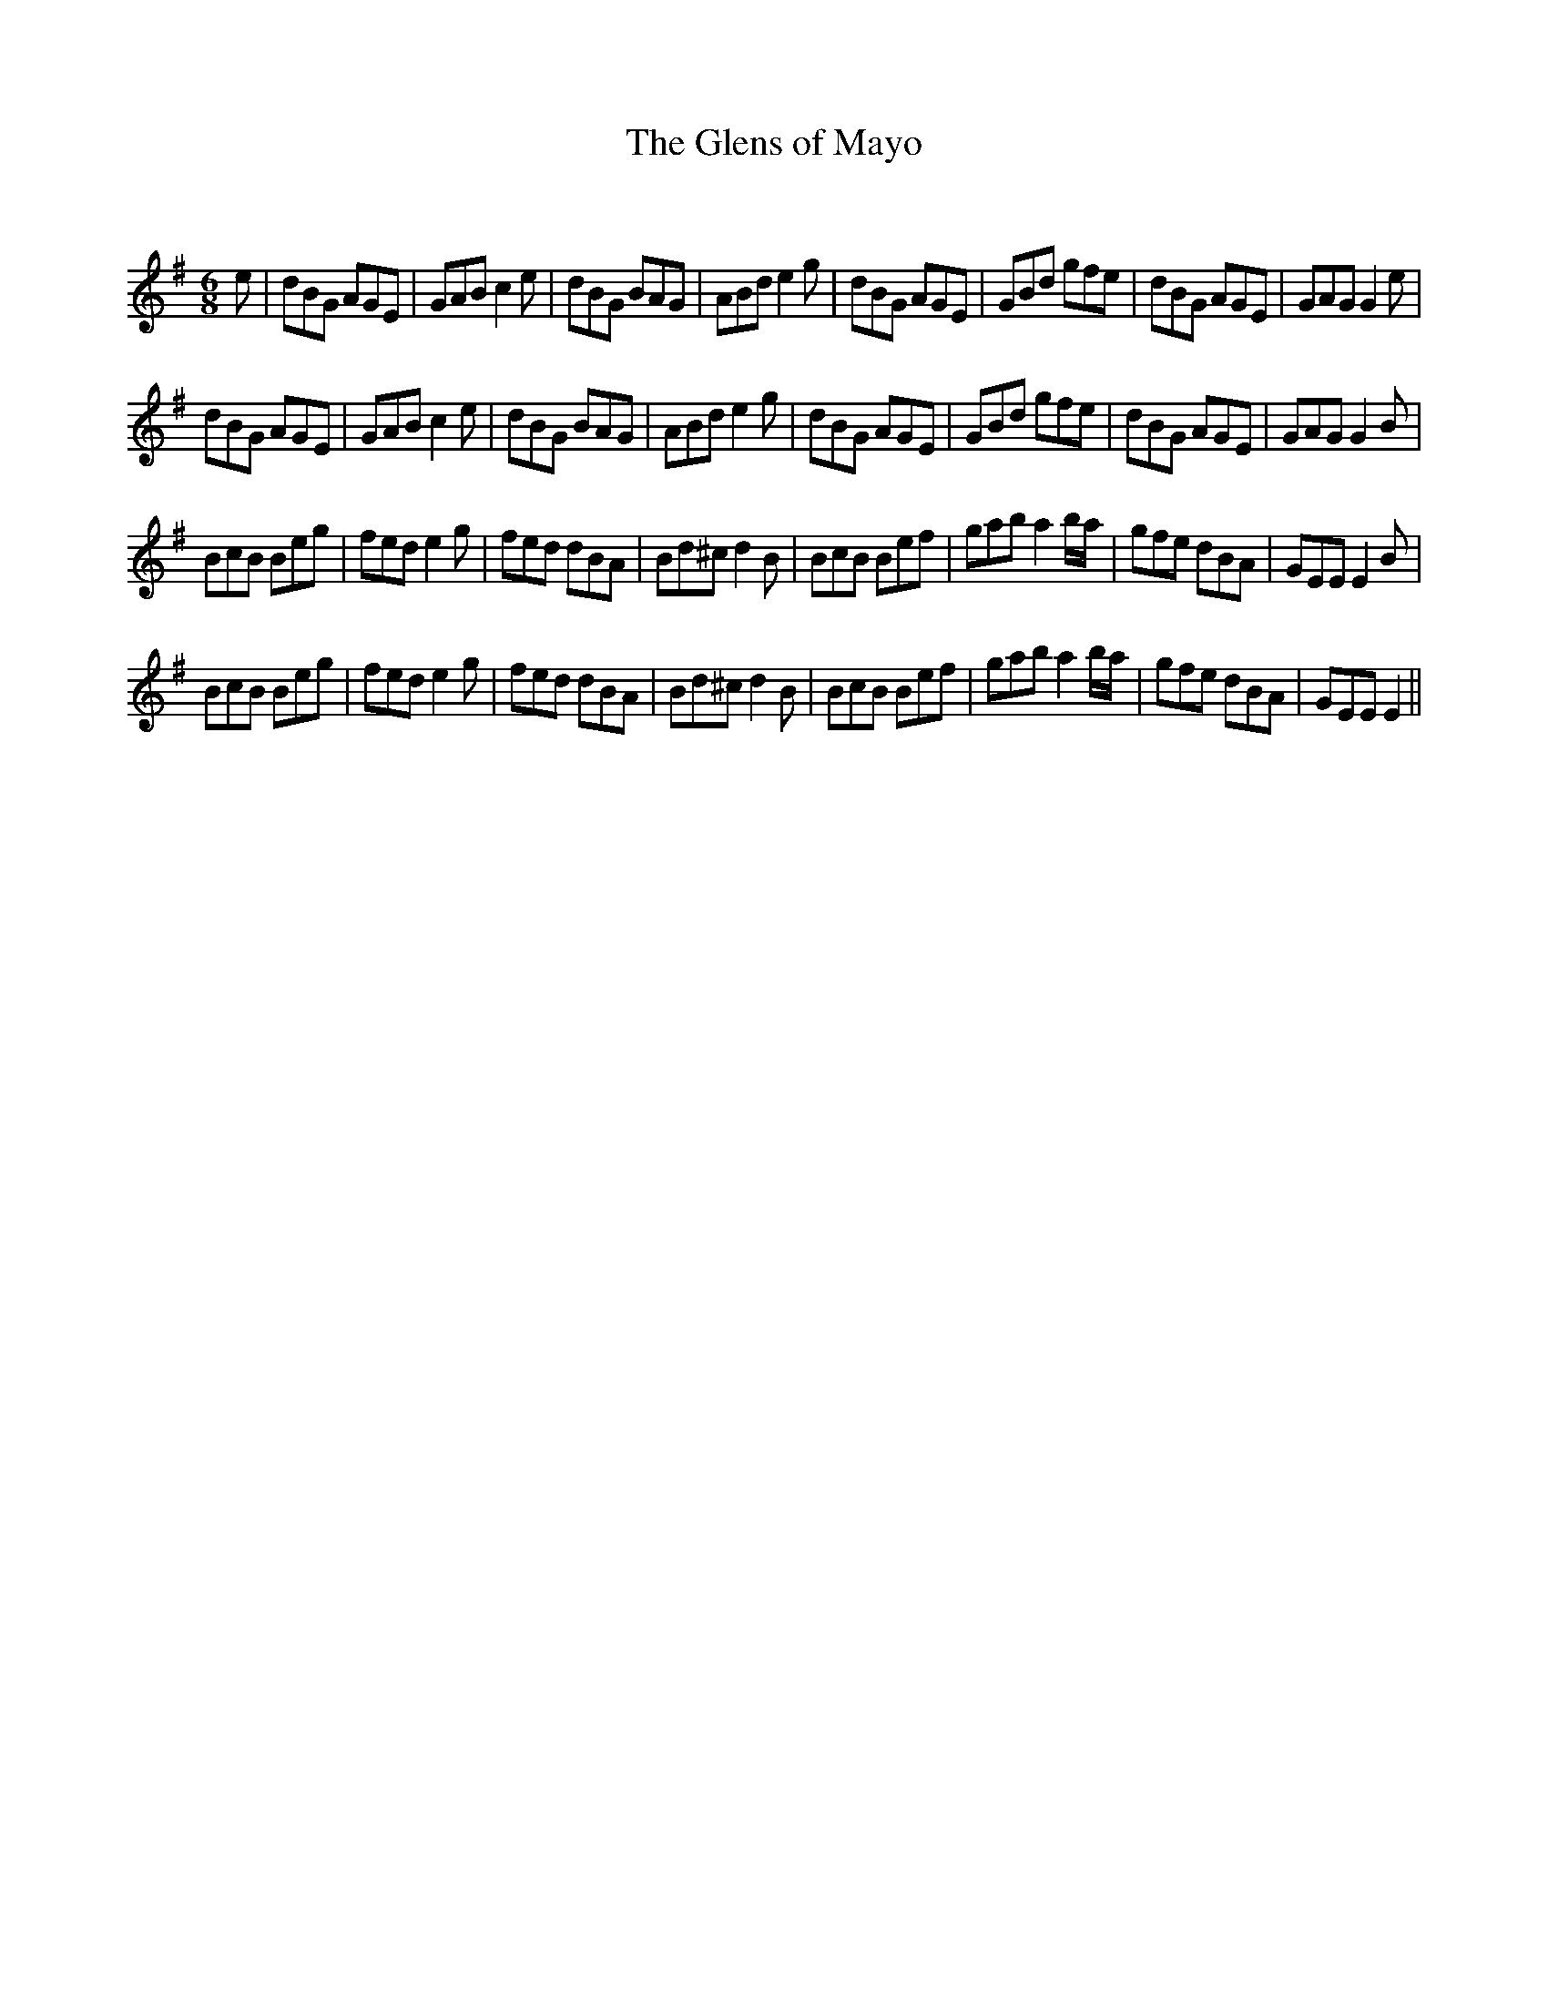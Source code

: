 X:1
T: The Glens of Mayo
C:
R:Jig
Q:180
K:G
M:6/8
L:1/16
e2|d2B2G2 A2G2E2|G2A2B2 c4e2|d2B2G2 B2A2G2|A2B2d2 e4g2|d2B2G2 A2G2E2|G2B2d2 g2f2e2|d2B2G2 A2G2E2|G2A2G2 G4e2|
d2B2G2 A2G2E2|G2A2B2 c4e2|d2B2G2 B2A2G2|A2B2d2 e4g2|d2B2G2 A2G2E2|G2B2d2 g2f2e2|d2B2G2 A2G2E2|G2A2G2 G4B2|
B2c2B2 B2e2g2|f2e2d2 e4g2|f2e2d2 d2B2A2|B2d2^c2 d4B2|B2c2B2 B2e2f2|g2a2b2 a4ba|g2f2e2 d2B2A2|G2E2E2 E4B2|
B2c2B2 B2e2g2|f2e2d2 e4g2|f2e2d2 d2B2A2|B2d2^c2 d4B2|B2c2B2 B2e2f2|g2a2b2 a4ba|g2f2e2 d2B2A2|G2E2E2 E4||
